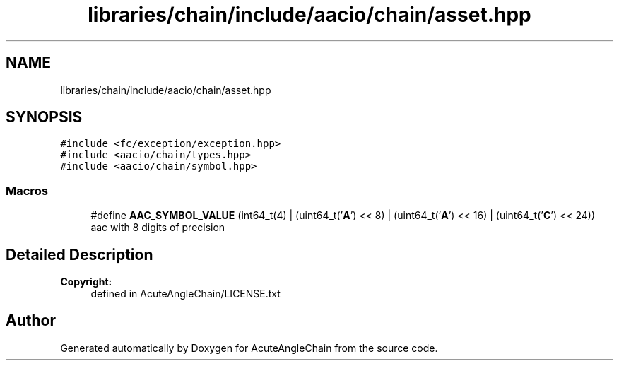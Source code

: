 .TH "libraries/chain/include/aacio/chain/asset.hpp" 3 "Sun Jun 3 2018" "AcuteAngleChain" \" -*- nroff -*-
.ad l
.nh
.SH NAME
libraries/chain/include/aacio/chain/asset.hpp
.SH SYNOPSIS
.br
.PP
\fC#include <fc/exception/exception\&.hpp>\fP
.br
\fC#include <aacio/chain/types\&.hpp>\fP
.br
\fC#include <aacio/chain/symbol\&.hpp>\fP
.br

.SS "Macros"

.in +1c
.ti -1c
.RI "#define \fBAAC_SYMBOL_VALUE\fP   (int64_t(4) | (uint64_t('\fBA\fP') << 8) | (uint64_t('\fBA\fP') << 16) | (uint64_t('\fBC\fP') << 24))"
.br
.RI "aac with 8 digits of precision "
.in -1c
.SH "Detailed Description"
.PP 

.PP
\fBCopyright:\fP
.RS 4
defined in AcuteAngleChain/LICENSE\&.txt 
.RE
.PP

.SH "Author"
.PP 
Generated automatically by Doxygen for AcuteAngleChain from the source code\&.
